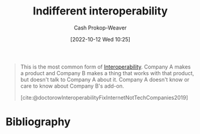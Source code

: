 :PROPERTIES:
:ID:       fba2b035-cd82-46c9-9797-25b0b1419b42
:LAST_MODIFIED: [2023-12-14 Thu 07:10]
:END:
#+title: Indifferent interoperability
#+hugo_custom_front_matter: :slug "fba2b035-cd82-46c9-9797-25b0b1419b42"
#+author: Cash Prokop-Weaver
#+date: [2022-10-12 Wed 10:25]
#+filetags: :concept:

#+begin_quote
This is the most common form of [[id:a41fccc0-fe85-462b-b8e9-5758fd6327b3][Interoperability]]. Company A makes a product and Company B makes a thing that works with that product, but doesn't talk to Company A about it. Company A doesn't know or care to know about Company B's add-on.

[cite:@doctorowInteroperabilityFixInternetNotTechCompanies2019]
#+end_quote

* Flashcards :noexport:
** Definition :fc:
:PROPERTIES:
:CREATED: [2022-10-12 Wed 10:25]
:FC_CREATED: 2022-10-12T17:27:54Z
:FC_TYPE:  double
:ID:       0770f4eb-d905-4f71-ad67-3d1ea89ef973
:END:
:REVIEW_DATA:
| position | ease | box | interval | due                  |
|----------+------+-----+----------+----------------------|
| front    | 3.10 |   7 |   542.71 | 2025-01-13T08:17:54Z |
| back     | 2.50 |   7 |   287.87 | 2024-02-21T13:37:55Z |
:END:

[[id:fba2b035-cd82-46c9-9797-25b0b1419b42][Indifferent interoperability]]

*** Back

Interoperability between the base product, A, and an interoperable product, B, where the maker of A doesn't know or care about the maker of B.

*** Source
[cite:@doctorowInteroperabilityFixInternetNotTechCompanies2019]
** Example(s) :fc:
:PROPERTIES:
:CREATED: [2022-10-12 Wed 10:46]
:FC_CREATED: 2022-10-12T17:48:32Z
:FC_TYPE:  double
:ID:       32416529-f2c3-43e1-acdc-91e8fb6fc213
:END:
:REVIEW_DATA:
| position | ease | box | interval | due                  |
|----------+------+-----+----------+----------------------|
| front    | 2.95 |   7 |   412.36 | 2024-08-03T12:48:31Z |
| back     | 1.90 |   8 |   183.57 | 2024-06-15T04:52:09Z |
:END:

[[id:fba2b035-cd82-46c9-9797-25b0b1419b42][Indifferent interoperability]]

*** Back
- A car's cigarette lighter when they were first introduced
*** Source
* Bibliography
#+print_bibliography:
